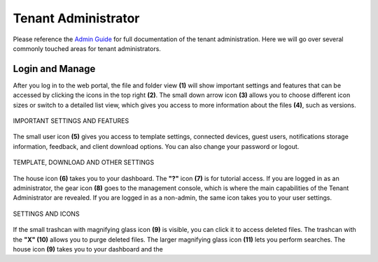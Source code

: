 ######################
Tenant Administrator
######################

Please reference the `Admin Guide`__ for full documentation of the tenant administration. Here we will go over several commonly touched areas for tenant administrators.

.. _Admin_Guide: https://centrestack.com/Library/AdminGuide/ 
__ Admin_Guide_

Login and Manage
=================

After you log in to the web portal, the file and folder view **(1)** will show important settings and features that can be accessed by clicking the icons in the top right **(2)**. The small down arrow icon **(3)** allows you to choose different icon sizes or switch to a detailed list view, which gives you access to more information about the files **(4)**, such as versions.


.. figure:: _static/image_s6_1_1.png
    :align: center

    IMPORTANT SETTINGS AND FEATURES

The small user icon **(5)** gives you access to template settings, connected devices, guest users, notifications storage information, feedback, and client download options. You can also change your password or logout. 

.. figure:: _static/image_s6_1_2a.png
    :align: center
    
    TEMPLATE, DOWNLOAD AND OTHER SETTINGS

The house icon **(6)** takes you to your dashboard. The **"?"** icon **(7)** is for tutorial access. If you are logged in as an administrator, the gear icon **(8)** goes to the management console, which is where the main capabilities of the Tenant Administrator are revealed. If you are logged in as a non-admin, the same icon takes you to your user settings. 

.. figure:: _static/image_s6_1_2b.png
    :align: center
    
    SETTINGS AND ICONS

If the small trashcan with magnifying glass icon **(9)** is visible, you can click it to access deleted files. The trashcan with the **"X" (10)** allows you to purge deleted files. The larger magnifying glass icon **(11)** lets you perform searches. The house icon **(9)** takes you to your dashboard and the  
